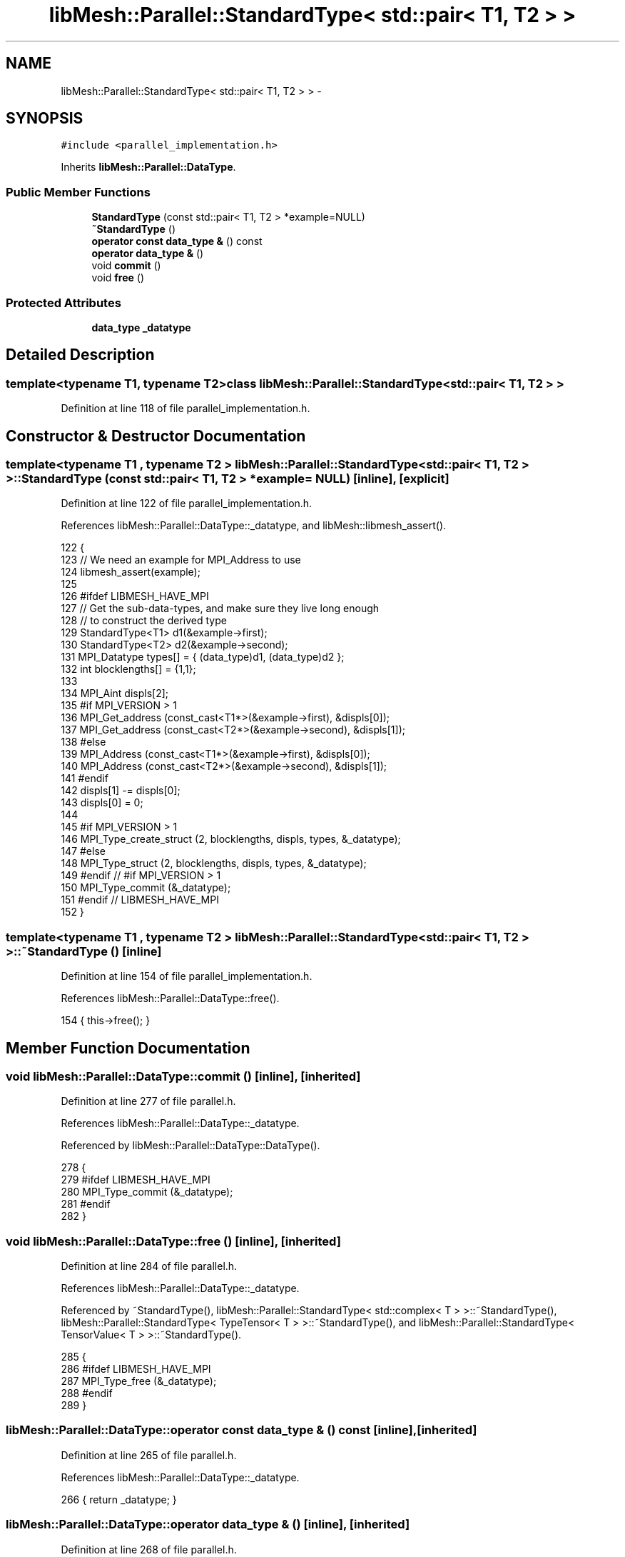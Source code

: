 .TH "libMesh::Parallel::StandardType< std::pair< T1, T2 > >" 3 "Tue May 6 2014" "libMesh" \" -*- nroff -*-
.ad l
.nh
.SH NAME
libMesh::Parallel::StandardType< std::pair< T1, T2 > > \- 
.SH SYNOPSIS
.br
.PP
.PP
\fC#include <parallel_implementation\&.h>\fP
.PP
Inherits \fBlibMesh::Parallel::DataType\fP\&.
.SS "Public Member Functions"

.in +1c
.ti -1c
.RI "\fBStandardType\fP (const std::pair< T1, T2 > *example=NULL)"
.br
.ti -1c
.RI "\fB~StandardType\fP ()"
.br
.ti -1c
.RI "\fBoperator const data_type &\fP () const "
.br
.ti -1c
.RI "\fBoperator data_type &\fP ()"
.br
.ti -1c
.RI "void \fBcommit\fP ()"
.br
.ti -1c
.RI "void \fBfree\fP ()"
.br
.in -1c
.SS "Protected Attributes"

.in +1c
.ti -1c
.RI "\fBdata_type\fP \fB_datatype\fP"
.br
.in -1c
.SH "Detailed Description"
.PP 

.SS "template<typename T1, typename T2>class libMesh::Parallel::StandardType< std::pair< T1, T2 > >"

.PP
Definition at line 118 of file parallel_implementation\&.h\&.
.SH "Constructor & Destructor Documentation"
.PP 
.SS "template<typename T1 , typename T2 > \fBlibMesh::Parallel::StandardType\fP< std::pair< T1, T2 > >::\fBStandardType\fP (const std::pair< T1, T2 > *example = \fCNULL\fP)\fC [inline]\fP, \fC [explicit]\fP"

.PP
Definition at line 122 of file parallel_implementation\&.h\&.
.PP
References libMesh::Parallel::DataType::_datatype, and libMesh::libmesh_assert()\&.
.PP
.nf
122                                                       {
123     // We need an example for MPI_Address to use
124     libmesh_assert(example);
125 
126 #ifdef LIBMESH_HAVE_MPI
127     // Get the sub-data-types, and make sure they live long enough
128     // to construct the derived type
129     StandardType<T1> d1(&example->first);
130     StandardType<T2> d2(&example->second);
131     MPI_Datatype types[] = { (data_type)d1, (data_type)d2 };
132     int blocklengths[] = {1,1};
133 
134     MPI_Aint displs[2];
135 #if MPI_VERSION > 1
136     MPI_Get_address (const_cast<T1*>(&example->first), &displs[0]);
137     MPI_Get_address (const_cast<T2*>(&example->second), &displs[1]);
138 #else
139     MPI_Address (const_cast<T1*>(&example->first), &displs[0]);
140     MPI_Address (const_cast<T2*>(&example->second), &displs[1]);
141 #endif
142     displs[1] -= displs[0];
143     displs[0] = 0;
144 
145 #if MPI_VERSION > 1
146     MPI_Type_create_struct (2, blocklengths, displs, types, &_datatype);
147 #else
148     MPI_Type_struct (2, blocklengths, displs, types, &_datatype);
149 #endif // #if MPI_VERSION > 1
150     MPI_Type_commit (&_datatype);
151 #endif // LIBMESH_HAVE_MPI
152   }
.fi
.SS "template<typename T1 , typename T2 > \fBlibMesh::Parallel::StandardType\fP< std::pair< T1, T2 > >::~\fBStandardType\fP ()\fC [inline]\fP"

.PP
Definition at line 154 of file parallel_implementation\&.h\&.
.PP
References libMesh::Parallel::DataType::free()\&.
.PP
.nf
154 { this->free(); }
.fi
.SH "Member Function Documentation"
.PP 
.SS "void libMesh::Parallel::DataType::commit ()\fC [inline]\fP, \fC [inherited]\fP"

.PP
Definition at line 277 of file parallel\&.h\&.
.PP
References libMesh::Parallel::DataType::_datatype\&.
.PP
Referenced by libMesh::Parallel::DataType::DataType()\&.
.PP
.nf
278   {
279 #ifdef LIBMESH_HAVE_MPI
280     MPI_Type_commit (&_datatype);
281 #endif
282   }
.fi
.SS "void libMesh::Parallel::DataType::free ()\fC [inline]\fP, \fC [inherited]\fP"

.PP
Definition at line 284 of file parallel\&.h\&.
.PP
References libMesh::Parallel::DataType::_datatype\&.
.PP
Referenced by ~StandardType(), libMesh::Parallel::StandardType< std::complex< T > >::~StandardType(), libMesh::Parallel::StandardType< TypeTensor< T > >::~StandardType(), and libMesh::Parallel::StandardType< TensorValue< T > >::~StandardType()\&.
.PP
.nf
285   {
286 #ifdef LIBMESH_HAVE_MPI
287     MPI_Type_free (&_datatype);
288 #endif
289   }
.fi
.SS "libMesh::Parallel::DataType::operator const \fBdata_type\fP & () const\fC [inline]\fP, \fC [inherited]\fP"

.PP
Definition at line 265 of file parallel\&.h\&.
.PP
References libMesh::Parallel::DataType::_datatype\&.
.PP
.nf
266   { return _datatype; }
.fi
.SS "libMesh::Parallel::DataType::operator \fBdata_type\fP & ()\fC [inline]\fP, \fC [inherited]\fP"

.PP
Definition at line 268 of file parallel\&.h\&.
.PP
References libMesh::Parallel::DataType::_datatype\&.
.PP
.nf
269   { return _datatype; }
.fi
.SH "Member Data Documentation"
.PP 
.SS "\fBdata_type\fP libMesh::Parallel::DataType::_datatype\fC [protected]\fP, \fC [inherited]\fP"

.PP
Definition at line 293 of file parallel\&.h\&.
.PP
Referenced by libMesh::Parallel::DataType::commit(), libMesh::Parallel::DataType::DataType(), libMesh::Parallel::DataType::free(), libMesh::Parallel::DataType::operator const data_type &(), libMesh::Parallel::DataType::operator data_type &(), libMesh::Parallel::DataType::operator=(), libMesh::Parallel::StandardType< Hilbert::HilbertIndices >::StandardType(), libMesh::Parallel::StandardType< TypeVector< T > >::StandardType(), StandardType(), libMesh::Parallel::StandardType< VectorValue< T > >::StandardType(), and libMesh::Parallel::StandardType< Point >::StandardType()\&.

.SH "Author"
.PP 
Generated automatically by Doxygen for libMesh from the source code\&.
